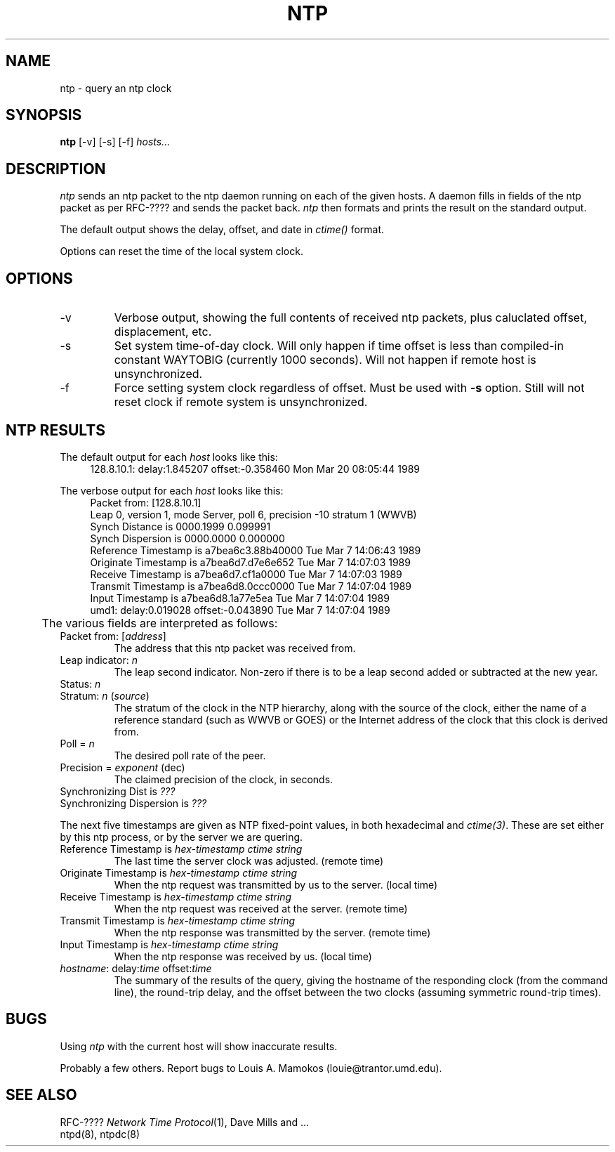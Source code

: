 .TH NTP 8 "30 July 1988"
.SH NAME
ntp \- query an ntp clock
.SH SYNOPSIS
.B ntp
[-v] [-s] [-f]
.I hosts...
.SH DESCRIPTION
\fIntp\fP sends an ntp packet to the ntp daemon running on each of the given
hosts.  A daemon fills in fields of the ntp packet as per RFC-????
and sends the packet back.
\fIntp\fP then formats and prints the result on the standard output.
.PP
The default output shows the delay, offset, and date in
.I ctime()
format.
.PP
Options can reset the time of the local system clock.
.SH OPTIONS
.TP
-v
Verbose output, showing the full contents of received ntp packets,
plus caluclated offset, displacement, etc.
.TP
-s
Set system time-of-day clock.  Will only happen if time offset is
less than compiled-in constant WAYTOBIG (currently 1000 seconds).
Will not happen if remote host is unsynchronized.
.TP
-f
Force setting system clock regardless of offset.  Must be used with
.B -s
option.  Still will not reset clock if remote system is unsynchronized.
.SH NTP RESULTS
The default output for each
.I host
looks like this:
.in +4
.nf
128.8.10.1: delay:1.845207 offset:-0.358460  Mon Mar 20 08:05:44 1989
.fi
.in
.PP
The verbose output for each
.I host
looks like this:
.in +4
.nf
Packet from: [128.8.10.1]
Leap 0, version 1, mode Server, poll 6, precision -10 stratum 1 (WWVB)
Synch Distance is 0000.1999  0.099991
Synch Dispersion is 0000.0000  0.000000
Reference Timestamp is a7bea6c3.88b40000 Tue Mar  7 14:06:43 1989
Originate Timestamp is a7bea6d7.d7e6e652 Tue Mar  7 14:07:03 1989
Receive Timestamp is   a7bea6d7.cf1a0000 Tue Mar  7 14:07:03 1989
Transmit Timestamp is  a7bea6d8.0ccc0000 Tue Mar  7 14:07:04 1989
Input Timestamp is     a7bea6d8.1a77e5ea Tue Mar  7 14:07:04 1989
umd1: delay:0.019028 offset:-0.043890  Tue Mar  7 14:07:04 1989
.fi
.in
	
The various fields are interpreted as follows:
.TP
Packet from: [\fIaddress\fP]
The address that this ntp packet was received from.
.TP
Leap indicator: \fIn\fP
The leap second indicator.  Non-zero if there is to be a leap second added
or subtracted at the new year.
.TP
Status: \fIn\fP
.TP
Stratum: \fIn\fP (\fIsource\fP)
The stratum of the clock in the NTP hierarchy, along with the source
of the clock, either
the name of a reference standard (such as WWVB or GOES) or the Internet
address of the clock that this clock is derived from.
.TP
Poll = \fIn\fP
The desired poll rate of the peer.
.TP
Precision = \fIexponent\fP (dec)
The claimed precision of the clock, in seconds.
.TP
Synchronizing Dist is \fI???\fP
.TP
Synchronizing Dispersion is \fI???\fP
.PP
The next five timestamps are given as NTP fixed-point values, in both
hexadecimal and \fIctime(3)\fP.
These are set either by this ntp process, or by the server we are quering.
.TP
Reference Timestamp is \fIhex-timestamp\fP  \fIctime string\fP
The last time the server clock was adjusted. (remote time)
.TP
Originate Timestamp is \fIhex-timestamp\fP  \fIctime string\f
When the ntp request was transmitted by us to the server.  (local time)
.TP
Receive Timestamp is   \fIhex-timestamp\fP  \fIctime string\fP
When the ntp request was received at the server.  (remote time)
.TP
Transmit Timestamp is  \fIhex-timestamp\fP  \fIctime string\fP
When the ntp response was transmitted by the server.  (remote time)
.TP
Input Timestamp is     \fIhex-timestamp\fP  \fIctime string\fP
When the ntp response was received by us.  (local time)
.TP
\fIhostname\fP: delay:\fItime\fP offset:\fItime\fP
The summary of the results of the query, giving the hostname of the
responding clock (from the command line), the round-trip delay, and the
offset between the two clocks (assuming symmetric round-trip times).

.SH BUGS
Using
.I ntp
with the current host will show inaccurate results.
.PP
Probably a few others.  Report bugs to Louis A. Mamokos (louie@trantor.umd.edu).

.SH "SEE ALSO"
RFC-???? \fINetwork Time Protocol\fP(1), Dave Mills and ...
.br
ntpd(8), ntpdc(8)
